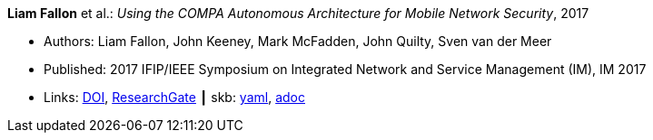 //
// This file was generated by SKB-Dashboard, task 'lib-yaml2src'
// - on Wednesday November  7 at 08:42:48
// - skb-dashboard: https://www.github.com/vdmeer/skb-dashboard
//

*Liam Fallon* et al.: _Using the COMPA Autonomous Architecture for Mobile Network Security_, 2017

* Authors: Liam Fallon, John Keeney, Mark McFadden, John Quilty, Sven van der Meer
* Published: 2017 IFIP/IEEE Symposium on Integrated Network and Service Management (IM), IM 2017
* Links:
      link:https://doi.org/10.23919/INM.2017.7987370[DOI],
      link:https://www.researchgate.net/publication/317014658_Using_the_COMPA_Autonomous_Architecture_for_Mobile_Network_Security[ResearchGate]
    ┃ skb:
        https://github.com/vdmeer/skb/tree/master/data/library/inproceedings/2010/fallon-2017-im-b.yaml[yaml],
        https://github.com/vdmeer/skb/tree/master/data/library/inproceedings/2010/fallon-2017-im-b.adoc[adoc]

